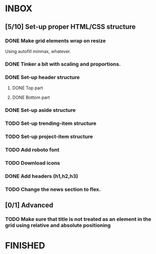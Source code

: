* INBOX
** [5/10] Set-up proper HTML/CSS structure
*** DONE Make grid elements wrap on resize
Using autofill minmax, whatever.
*** DONE Tinker a bit with scaling and proportions.
*** DONE Set-up header structure
**** DONE Top part
**** DONE Bottom part
*** DONE Set-up aside structure
*** TODO Set-up trending-item structure
*** TODO Set-up project-item structure
*** TODO Add roboto font
*** TODO Download icons
*** DONE Add headers (h1,h2,h3)
*** TODO Change the news section to flex.
** [0/1] Advanced
*** TODO Make sure that title is not treated as an element in the grid using relative and absolute positioning
* FINISHED
